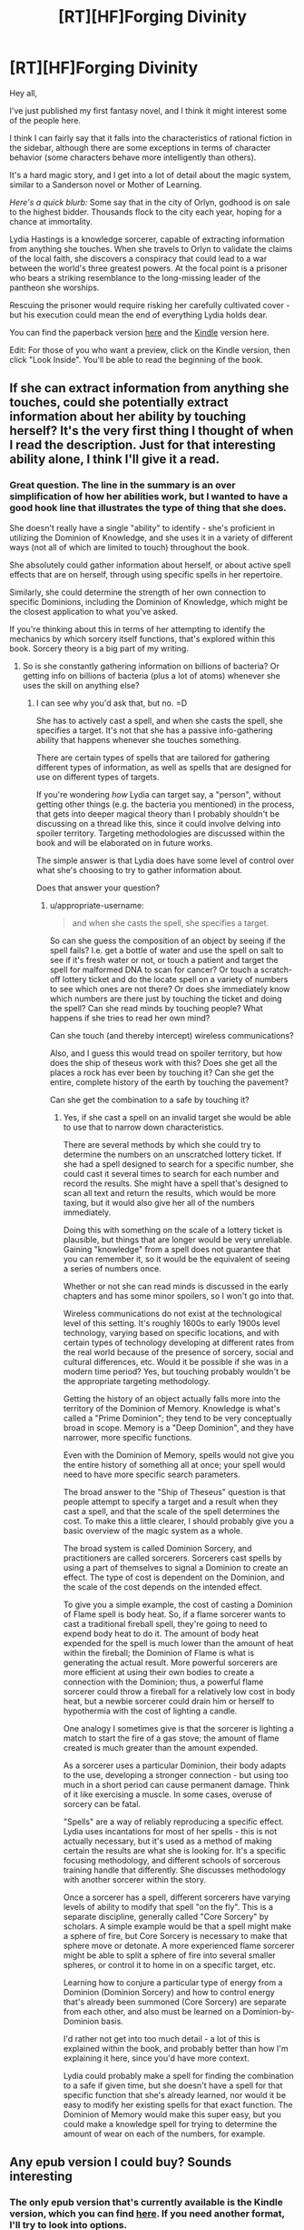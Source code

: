 #+TITLE: [RT][HF]Forging Divinity

* [RT][HF]Forging Divinity
:PROPERTIES:
:Author: Salaris
:Score: 16
:DateUnix: 1423865028.0
:DateShort: 2015-Feb-14
:END:
Hey all,

I've just published my first fantasy novel, and I think it might interest some of the people here.

I think I can fairly say that it falls into the characteristics of rational fiction in the sidebar, although there are some exceptions in terms of character behavior (some characters behave more intelligently than others).

It's a hard magic story, and I get into a lot of detail about the magic system, similar to a Sanderson novel or Mother of Learning.

/Here's a quick blurb:/ Some say that in the city of Orlyn, godhood is on sale to the highest bidder. Thousands flock to the city each year, hoping for a chance at immortality.

Lydia Hastings is a knowledge sorcerer, capable of extracting information from anything she touches. When she travels to Orlyn to validate the claims of the local faith, she discovers a conspiracy that could lead to a war between the world's three greatest powers. At the focal point is a prisoner who bears a striking resemblance to the long-missing leader of the pantheon she worships.

Rescuing the prisoner would require risking her carefully cultivated cover - but his execution could mean the end of everything Lydia holds dear.

You can find the paperback version [[http://www.amazon.com/Forging-Divinity-War-Broken-Mirrors/dp/1505886554/][here]] and the [[http://www.amazon.com/dp/B00TKFFR36][Kindle]] version here.

Edit: For those of you who want a preview, click on the Kindle version, then click "Look Inside". You'll be able to read the beginning of the book.


** If she can extract information from anything she touches, could she potentially extract information about her ability by touching herself? It's the very first thing I thought of when I read the description. Just for that interesting ability alone, I think I'll give it a read.
:PROPERTIES:
:Author: xamueljones
:Score: 7
:DateUnix: 1423873937.0
:DateShort: 2015-Feb-14
:END:

*** Great question. The line in the summary is an over simplification of how her abilities work, but I wanted to have a good hook line that illustrates the type of thing that she does.

She doesn't really have a single "ability" to identify - she's proficient in utilizing the Dominion of Knowledge, and she uses it in a variety of different ways (not all of which are limited to touch) throughout the book.

She absolutely could gather information about herself, or about active spell effects that are on herself, through using specific spells in her repertoire.

Similarly, she could determine the strength of her own connection to specific Dominions, including the Dominion of Knowledge, which might be the closest application to what you've asked.

If you're thinking about this in terms of her attempting to identify the mechanics by which sorcery itself functions, that's explored within this book. Sorcery theory is a big part of my writing.
:PROPERTIES:
:Author: Salaris
:Score: 6
:DateUnix: 1423875404.0
:DateShort: 2015-Feb-14
:END:

**** So is she constantly gathering information on billions of bacteria? Or getting info on billions of bacteria (plus a lot of atoms) whenever she uses the skill on anything else?
:PROPERTIES:
:Author: appropriate-username
:Score: 5
:DateUnix: 1423883688.0
:DateShort: 2015-Feb-14
:END:

***** I can see why you'd ask that, but no. =D

She has to actively cast a spell, and when she casts the spell, she specifies a target. It's not that she has a passive info-gathering ability that happens whenever she touches something.

There are certain types of spells that are tailored for gathering different types of information, as well as spells that are designed for use on different types of targets.

If you're wondering /how/ Lydia can target say, a "person", without getting other things (e.g. the bacteria you mentioned) in the process, that gets into deeper magical theory than I probably shouldn't be discussing on a thread like this, since it could involve delving into spoiler territory. Targeting methodologies are discussed within the book and will be elaborated on in future works.

The simple answer is that Lydia does have some level of control over what she's choosing to try to gather information about.

Does that answer your question?
:PROPERTIES:
:Author: Salaris
:Score: 3
:DateUnix: 1423890523.0
:DateShort: 2015-Feb-14
:END:

****** u/appropriate-username:
#+begin_quote
  and when she casts the spell, she specifies a target.
#+end_quote

So can she guess the composition of an object by seeing if the spell fails? I.e. get a bottle of water and use the spell on salt to see if it's fresh water or not, or touch a patient and target the spell for malformed DNA to scan for cancer? Or touch a scratch-off lottery ticket and do the locate spell on a variety of numbers to see which ones are not there? Or does she immediately know which numbers are there just by touching the ticket and doing the spell? Can she read minds by touching people? What happens if she tries to read her own mind?

Can she touch (and thereby intercept) wireless communications?

Also, and I guess this would tread on spoiler territory, but how does the ship of theseus work with this? Does she get all the places a rock has ever been by touching it? Can she get the entire, complete history of the earth by touching the pavement?

Can she get the combination to a safe by touching it?
:PROPERTIES:
:Author: appropriate-username
:Score: 3
:DateUnix: 1423935875.0
:DateShort: 2015-Feb-14
:END:

******* Yes, if she cast a spell on an invalid target she would be able to use that to narrow down characteristics.

There are several methods by which she could try to determine the numbers on an unscratched lottery ticket. If she had a spell designed to search for a specific number, she could cast it several times to search for each number and record the results. She might have a spell that's designed to scan all text and return the results, which would be more taxing, but it would also give her all of the numbers immediately.

Doing this with something on the scale of a lottery ticket is plausible, but things that are longer would be very unreliable. Gaining "knowledge" from a spell does not guarantee that you can remember it, so it would be the equivalent of seeing a series of numbers once.

Whether or not she can read minds is discussed in the early chapters and has some minor spoilers, so I won't go into that.

Wireless communications do not exist at the technological level of this setting. It's roughly 1600s to early 1900s level technology, varying based on specific locations, and with certain types of technology developing at different rates from the real world because of the presence of sorcery, social and cultural differences, etc. Would it be possible if she was in a modern time period? Yes, but touching probably wouldn't be the appropriate targeting methodology.

Getting the history of an object actually falls more into the territory of the Dominion of Memory. Knowledge is what's called a "Prime Dominion"; they tend to be very conceptually broad in scope. Memory is a "Deep Dominion", and they have narrower, more specific functions.

Even with the Dominion of Memory, spells would not give you the entire history of something all at once; your spell would need to have more specific search parameters.

The broad answer to the "Ship of Theseus" question is that people attempt to specify a target and a result when they cast a spell, and that the scale of the spell determines the cost. To make this a little clearer, I should probably give you a basic overview of the magic system as a whole.

The broad system is called Dominion Sorcery, and practitioners are called sorcerers. Sorcerers cast spells by using a part of themselves to signal a Dominion to create an effect. The type of cost is dependent on the Dominion, and the scale of the cost depends on the intended effect.

To give you a simple example, the cost of casting a Dominion of Flame spell is body heat. So, if a flame sorcerer wants to cast a traditional fireball spell, they're going to need to expend body heat to do it. The amount of body heat expended for the spell is much lower than the amount of heat within the fireball; the Dominion of Flame is what is generating the actual result. More powerful sorcerers are more efficient at using their own bodies to create a connection with the Dominion; thus, a powerful flame sorcerer could throw a fireball for a relatively low cost in body heat, but a newbie sorcerer could drain him or herself to hypothermia with the cost of lighting a candle.

One analogy I sometimes give is that the sorcerer is lighting a match to start the fire of a gas stove; the amount of flame created is much greater than the amount expended.

As a sorcerer uses a particular Dominion, their body adapts to the use, developing a stronger connection - but using too much in a short period can cause permanent damage. Think of it like exercising a muscle. In some cases, overuse of sorcery can be fatal.

"Spells" are a way of reliably reproducing a specific effect. Lydia uses incantations for most of her spells - this is not actually necessary, but it's used as a method of making certain the results are what she is looking for. It's a specific focusing methodology, and different schools of sorcerous training handle that differently. She discusses methodology with another sorcerer within the story.

Once a sorcerer has a spell, different sorcerers have varying levels of ability to modify that spell "on the fly". This is a separate discipline, generally called "Core Sorcery" by scholars. A simple example would be that a spell might make a sphere of fire, but Core Sorcery is necessary to make that sphere move or detonate. A more experienced flame sorcerer might be able to split a sphere of fire into several smaller spheres, or control it to home in on a specific target, etc.

Learning how to conjure a particular type of energy from a Dominion (Dominion Sorcery) and how to control energy that's already been summoned (Core Sorcery) are separate from each other, and also must be learned on a Dominion-by-Dominion basis.

I'd rather not get into too much detail - a lot of this is explained within the book, and probably better than how I'm explaining it here, since you'd have more context.

Lydia could probably make a spell for finding the combination to a safe if given time, but she doesn't have a spell for that specific function that she's already learned, nor would it be easy to modify her existing spells for that exact function. The Dominion of Memory would make this super easy, but you could make a knowledge spell for trying to determine the amount of wear on each of the numbers, for example.
:PROPERTIES:
:Author: Salaris
:Score: 5
:DateUnix: 1423967385.0
:DateShort: 2015-Feb-15
:END:


** Any epub version I could buy? Sounds interesting
:PROPERTIES:
:Author: gommm
:Score: 3
:DateUnix: 1423868278.0
:DateShort: 2015-Feb-14
:END:

*** The only epub version that's currently available is the Kindle version, which you can find [[http://www.amazon.com/Forging-Divinity-Andrew-Rowe-ebook/dp/B00TKFFR36/][here]]. If you need another format, I'll try to look into options.
:PROPERTIES:
:Author: Salaris
:Score: 3
:DateUnix: 1423875511.0
:DateShort: 2015-Feb-14
:END:

**** Amazon avoids epub like the plague. They have all their stuff in mobi.
:PROPERTIES:
:Score: 3
:DateUnix: 1423877830.0
:DateShort: 2015-Feb-14
:END:

***** Oh, the actual .epub format. That makes sense. I've considered putting the book up on sites that use other formats, like Smashwords or whatnot, but I need to evaluate if it's worthwhile to take advantage of being exclusive to Kindle first.
:PROPERTIES:
:Author: Salaris
:Score: 2
:DateUnix: 1423882179.0
:DateShort: 2015-Feb-14
:END:


** Very interesting! I'm in the middle of a few projects right now, but it's definitely going on my to-buy-and-read list! Thanks!
:PROPERTIES:
:Score: 3
:DateUnix: 1423868654.0
:DateShort: 2015-Feb-14
:END:

*** Awesome, thanks for the interest! I'll look forward to hearing what you think.
:PROPERTIES:
:Author: Salaris
:Score: 4
:DateUnix: 1423875454.0
:DateShort: 2015-Feb-14
:END:


** Does the kindle version even work with other ereaders? Is it DRM free?
:PROPERTIES:
:Author: traverseda
:Score: 3
:DateUnix: 1423887825.0
:DateShort: 2015-Feb-14
:END:

*** It's an option to flag it DRM free, so I picked that option.

That said, I'm not actually sure if it works with other e-readers. If it doesn't, I'll definitely consider Smashwords and other platforms more closely after my 90-day exclusive period with Kindle is up.
:PROPERTIES:
:Author: Salaris
:Score: 5
:DateUnix: 1423890687.0
:DateShort: 2015-Feb-14
:END:


*** IIRC, it's pretty trivial to break Amazon's ebook DRM.
:PROPERTIES:
:Author: Transfuturist
:Score: 2
:DateUnix: 1423940805.0
:DateShort: 2015-Feb-14
:END:


** You know I wonder if all those up votes means that people have bought the story and are praising it but to lazy to write a review, or they just like the idea that people should bring their paid stories to this reddit.

I was waiting for a while for a review then Monday was off and I had free time to kill so I bought it. Normally I only review fanfiction so bear with me. Some spoilers for the first 3 chapters.

World building seems solid, the book hits the ground running so history and current events are mixed together and dropped in a believable manner.

3 main point of view characters are Taelien, metalbender fresh of the farm/forest hero looking answers to his mysterious past and his mysterious sword of the gods. His storybook hero is only missing a kindly old mentor to set him on the path and then be swiftly killed and some grand evil to face. A pawn that knows he is a pawn which causes some hilarious interactions with 2 players of the game.

Lydia, chessmaster planner schemer, rpg tank, investigator, scientist, spy for one of the 2 major religions in the country/planet? She worships the gods that made Taelien's sword. Personality tends towards straight laced, harsh but fair.

Jonan, chessmaster planner schemer, rpg Crowd Control, surface persona is a loveable rogue, innards seem to be tired player of the game. Spy for the other major religion on the planet.

So yeah 2 players and only 1 pawn between them. A highlight for me was Lydia and Jonan's first interaction as the verbally jockey for position to steer the hero down the path most beneficial to their position.

Plot is good though I felt the summery was misleading. I thought I was going into some variant of Sanderson's Warbreaker. Lydia shows up in some corrupt city to save some splintered shard of her god that the locals are harvesting for power. That's not what happened and the author didn't even mention Jonan. I think a better summary could be made in a similar style to Sanderson's Elantris.

So in the end this is a solid first entrance into the series, or at least it had better be a series since the main arc of 2 of the 3 main characters, the whole what is Taelien's greater purpose, and why does he have Lydia's god sword doesn't go further than speculation and initial investigation, your answers are in another city.

That said the local arc is great, there's a huge who done it( placing the city into the precarious position of fighting a holy war against Lydia's religion) in the manor of ch 86 of HPMOR, but stronger since we don't already know who is behind the current events.

Spoilers:( in case I can't use spoiler tags properly)

[[#s][A]]
:PROPERTIES:
:Author: skycomv2
:Score: 2
:DateUnix: 1424231268.0
:DateShort: 2015-Feb-18
:END:

*** That's a really fantastic review, and I think you caught some of what I was attempting to do perfectly. If you want to do me a huge favor, I'd love it if you could repost that on Amazon and/or Goodreads. You can be honest with whatever number of stars you feel is appropriate, I just think it's a great assessment of the book.

I struggled with what to do with the synopsis. I actually ended up cutting out the other two characters based on feedback, both from friends and from what I was hearing from posting my initial synopsis on [[/r/fantasywriters]]. From a [[/r/rational]] perspective, I definitely think putting Jonan and more details about the magic system would have been helpful. From a general marketing standpoint, that might have been overkill - I'm honestly not sure. I'm very new at this.

If you're interested in seeing the iterations I went through when trying to figure out my synopsis text, you can see several versions of it [[https://docs.google.com/document/d/197LUV_ZnMQcZoITei3umCUTZyOKjBmMEsXvK7zpORWI/edit][here]]. I tinkered with several styles, some of which you can see are closer to the Elantris style or even the Way of Kings style.

I'm about 33,000 words into the sequel, and the game plan is to expand this into a significantly longer series.

You gave great character summaries - which one(s) did you like? Did you dislike any of them, and if so, what elements did you dislike?

Thanks so much for taking the time to write the review. You've made my day.
:PROPERTIES:
:Author: Salaris
:Score: 2
:DateUnix: 1424246684.0
:DateShort: 2015-Feb-18
:END:

**** Sorry for the slow reply, I recently started a new job and I am still settling in. I have placed a slightly shorten version of the review on goodreads and amazon.

Looking at your previous versions is interesting, personally I liked versions 3 and 4 best. I will note that Sanderson's books usually have a 200-300 word blurb, which was what convinced me to buy mistborn, 8 hours later I was back at the book store getting the rest of the trilogy.

Welp here's where I put up my own summery that I had in mind:

The City of Orlyn is a rising power where divinity once again walks among men. Rumor has it that godhood can even be granted to the worthy.

Taelien Salaris, a swordsman from the forest of blades, seeks the truth about his heritage and answers about his sword the Saeken Taelien, a legendary sword originally belonging to the Tae'os Pantheon.

Lydia Scryer, a court sorcerer of Orlyn and undercover paladin of Tae'os, wants to prevent a holy war between her religion and Orlyn.

Jonan Kestrian, a spy for the order of Vaelien, has orders to investigate the claims of the local divinity and stop their growing influence.

Here the characters are shown in the same order that we get their points of view in the story, along with a small, true, tantalizing portion of their arcs.

I liked all the main characters, my worst issue with them was sometimes Lydia and Jonan sound very similar in their internal monologues which I mostly put off to them both being spies.

I think that the appendix should be placed in the front of the book so readers know that is there and can flip back to it whenever they get confused about the magic system. I know I felt that I should have been taking notes to understand things on my first read through when I didn't even realize that there was an explanation in the back.

I also have so places of confusion. Location 465:

As a result of these cultural differences, Lydia estimated that the sorcerers in Orlyn numbered in the low hundreds , and the three who sat with her now were among the most influential. By contrast, Velthryn had hundreds of sorcerous students in their academes at any time and thousands of trained sorcerers in the city as a whole.

I thought it was established earlier that the number of Tae'os worshippers in Orlyn was less than 5% of the total pop so there should be no way that there are that many Velthryn sorcerers in Orlyn. Unless you're talking about the Velthryn country and not Orlyn.

I'll try to bookmark more spots as I do my second much slower read through.

It's good to hear that this is going to be a long series, any idea about what you're going to call it?
:PROPERTIES:
:Author: skycomv2
:Score: 1
:DateUnix: 1424550270.0
:DateShort: 2015-Feb-21
:END:

***** No problem! I hope your new job is going well. And thank you so much for reposting the reviews - that means a lot to me. I PMed you a preview chapter as thanks. =)

I like your synopsis, and I think it's the type that would hook me. It's along the lines of what I did for version 3, which is one of the ones you noted that you liked the best. I like that style a lot, too, but the other readers I showed it to thought introducing all of the characters at once was too much.

To some extent, I think the summary comes down to personal preference, although I do think that your suggestion comes across as more representative of the actual story, and I think that's important. I'm definitely going to lean in that direction for future synopsis. Thanks for the advice.

I agree with your criticism that Lydia and Jonan's internal monologues sound very similar. While it's true that they are both spies, as you mentioned, I probably should do more to emphasize some of their personality characteristics. Jonan tends to be more cynical and self-deprecating, for example, and Lydia - while relatively rational as a general rule - leans on her faith more than Jonan does.

I'm iffier about moving the appendix. Using Sanderson as the example, he always puts his at the back of his books, and that's typically what I see for other reference materials (like the glossaries in Michael. J Sullivan's stuff, for example). I'll think about this.

Regarding the # of sorcerers, I think I just phrased those sentences too ambiguously. She's comparing the number of sorcerers in the entire city of Orlyn to the number of sorcerers in the entire city of Velthryn. The second sentence probably should be rephrased to something like, "By contrast, in the city of Velthryn, there were hundreds of sorcerous students in academies and thousands of trained sorcerers in the city as a whole."

Would that make it clearer?

The current series title is "The War of Broken Mirrors".

Thanks for the feedback!
:PROPERTIES:
:Author: Salaris
:Score: 2
:DateUnix: 1424561868.0
:DateShort: 2015-Feb-22
:END:

****** Oh wow, I am such a newbie with reddit, I didn't even notice the pm until now, thanks! Boy you sure like to throw your readers into the deep end of the action. I have so many questions, like what happened to Taelien, but I suppose I can wait until the next book is released.

Sanderson can put his magic system at the end of the book because his point of view characters are usually newbies who spent a considerable amount of his very long stories learning the system. You've taken the harder and more interesting route of having all three of your main characters as experts in their respective fields of magics, arguably geniuses since they individually have come up with novel applications for their own magic. And all of this before the book even started.

Yes that would make it clearer, though now I have some questions about the state of the world. I originally thought that Velthryn was country like America not just another city state. So after the Tevinter imperium... I mean the Xixian empire was overthrown, did the empire just fragment into city states?

What is the general relationship between humans and the Rethri? I originally thought they were some sort of despised underclass because Jonan thought they were being quietly disappeared to fuel dark rituals. But given that he is following their religion, I am confused.

You mentioned in an earlier post that the tech time frame was between the 16th and the 19th century, but I didn't notice anything beyond medieval tech. Most obvious is the lack of gunpowder, swords and spells seem to be the mainstay.

Thanks for the quick response.
:PROPERTIES:
:Author: skycomv2
:Score: 1
:DateUnix: 1424568750.0
:DateShort: 2015-Feb-22
:END:

******* I'm glad you have questions - that's probably a good sign. =D

You have a good point about the characters in Sanderson's books usually being novices. I've actually written a couple books more like that (within this same setting), I just never ended up publishing them for various reasons. It might be wise for me to publish a prequel or intro story or something at some point to introduce people to the systems in a more traditional, "You're a wizard, Harry," fashion.

Great question. Velthryn is the capitol city of a region (very creatively called the "Velthryn region"), as well as one of the current cultural centers on the continent.

The answer to the Tevinter/Xixian question is basically "yes". There are also some cities that were never part of the Xixian Empire - it didn't quite span the entire continent. Xixis, the capitol city of the empire, was in the north western corner of the continent, and they expanded outward from there. They never got as far as the north east corner, which is where Valeria is located, or the utter south.

There are also relatively new cities, like Aayara. (The fact that this name is the same as a character name is deliberate. Characters in the setting debate if the city was named after her, or if she was named after the city).

This would probably be easier to picture with a map. Unfortunately, the only decent quality map I have is later on in the timeline, and it has some serious spoilers. =/ I'm working on getting a new one made.

The relationship between humans and Rethri varies from region to region. Rethri are fewer in numbers than humans almost everywhere, but they outnumber humans in many parts of the Forest of Blades, which is where both Jonan and Taelien are from. (Jonan grew up in the city, for the most part, whereas Taelien grew up in a small town until he was sent off to a military training facility.)

Vaelien is usually thought of as the "Rethri god" by people from outside of that region, and most Rethri do worship him, but he has plenty of human followers as well. He's just really prominent in a region where Rethri are comparatively common, and he's also described as appearing to be a Rethri himself. The Thornguard worship Vaelien and have both human and Rethri members.

Of the areas in the Forest of Blades, two of the main cities - Liadra and Keldris - are ruled by Rethri monarchs. Selyr has a city council.

Velthryn has a monarchy, but it's largely considered symbolic at this point in history. The Senate has the majority of the real power, and old Rethri families control most of the Senate. This is the source for a great deal of tension, because while Rethri were the majority of the founders of the city, humans outnumber them significantly now.

Rethri are comparatively very rare outside these specific examples, and generally considered second class citizens in many of them. Conversely, /humans/ are considered second class citizens in places like Liadra and Keldris. Very few cities treat them equally.

Most of the technology that puts the story at that tech level is subtler stuff. Medical technology is pretty advanced, because diagnostic sorcery has given insights into how the human body works. This is why Jonan can have several pairs of glasses with different prescriptions, for example.

Construction and metallurgy are also pretty advanced, and some cities are experimenting with ideas for mass production of goods. They're basically progressing toward an industrial revolution.

Sewage and irrigation systems are also pretty advanced. Some rich people even have early "water closets".

Explosive powders do exist, but they're not in broad usage, and there are no guns on the continent yet. This is, in part, a thematic choice. Within the story, the primary reason for this is that flame sorcery is the single most commonly researched dominion, and sufficient mastery of it is generally more useful than having a firearm. Sorcerers define a large part of how battle is traditionally conducted on this continent - things are different elsewhere in the world. =)
:PROPERTIES:
:Author: Salaris
:Score: 2
:DateUnix: 1424571245.0
:DateShort: 2015-Feb-22
:END:


** I'm going to need a preview before I drop any money on this. If you post the first half online, I'm willing to give this a chance.

Most writers are shit. You have to prove otherwise. You can't just put a finished project out into the world and expect people to throw money at it.
:PROPERTIES:
:Author: INeedAUsernameToo
:Score: -14
:DateUnix: 1423867345.0
:DateShort: 2015-Feb-14
:END:

*** You catch more book samples with honey than with vinegar. And politeness, at least, doesn't cost a cent.
:PROPERTIES:
:Author: Charlie___
:Score: 17
:DateUnix: 1423868372.0
:DateShort: 2015-Feb-14
:END:

**** To be fair, the author is the one who wants us to buy it. It's reasonable to have reservations.
:PROPERTIES:
:Author: FeepingCreature
:Score: 2
:DateUnix: 1423869317.0
:DateShort: 2015-Feb-14
:END:

***** It's also reasonable not to be dickish when someone mentions they made a thing and you can buy it if you want. Salaris made no demand, but only offered us an opportunity that at worst we will ignore, costing us nothing but the brief time spent reading this post.
:PROPERTIES:
:Score: 15
:DateUnix: 1423870303.0
:DateShort: 2015-Feb-14
:END:

****** u/FeepingCreature:
#+begin_quote
  costing us nothing but the brief time spent reading this post.
#+end_quote

This argument could be used to justify any spam. (Not to imply this is spam.)
:PROPERTIES:
:Author: FeepingCreature
:Score: 5
:DateUnix: 1423871229.0
:DateShort: 2015-Feb-14
:END:

******* True, but unlike most spam, this post isn't annoyingly pushed in front of us on our computer screens. Instead this is posted on a website explicitly requesting potentially rational stories of this nature.

Also, most writers aren't going to lie about what their story is about to get customers to buy it, you need these people for any future books you might write!
:PROPERTIES:
:Author: xamueljones
:Score: 6
:DateUnix: 1423874207.0
:DateShort: 2015-Feb-14
:END:


**** I don't want this subreddit spammed with people hocking their goods. I get enough advertising as it is.

I don't see telling a person they have to prove their worth as rude. ESPECIALLY if I'm being sold something.
:PROPERTIES:
:Author: INeedAUsernameToo
:Score: -2
:DateUnix: 1423872657.0
:DateShort: 2015-Feb-14
:END:


*** It's on Kindle Unlimited, if you've got that.
:PROPERTIES:
:Author: EliezerYudkowsky
:Score: 11
:DateUnix: 1423871312.0
:DateShort: 2015-Feb-14
:END:

**** Yeah, I already have the Look Inside option enabled for the Kindle version, but I have to set it up separately for people to be able to preview the print version. CreateSpace and Kindle Direct do a lot of things differently and some of the disconnects are kind of bizarre.

Edit: And if you were just pointing out that my book is available on Kindle Unlimited, well, I feel a little silly. =D
:PROPERTIES:
:Author: Salaris
:Score: 5
:DateUnix: 1423876991.0
:DateShort: 2015-Feb-14
:END:


**** Do you mind telling us your experience with Kindle Unlimited? I've been asking around for anyone who has it what it's like before deciding whether or not to join up. It seems like a reasonable deal and a third of my wishlist (~30 out of 100 books) can be found on it, but I worry about being pressured to read more books than I have time for to benefit from the money savings.
:PROPERTIES:
:Author: xamueljones
:Score: 3
:DateUnix: 1423874577.0
:DateShort: 2015-Feb-14
:END:

***** Sunk cost fallacy? You're either benefiting from KU because you're spending less money for the books you want to read or you'd be spending less money for the books you want to read without KU. Or you'd be spending no money because [[http://dagobah.net/flash/ambex_pirate.swf][you are a pirate.]]
:PROPERTIES:
:Author: appropriate-username
:Score: 3
:DateUnix: 1423884035.0
:DateShort: 2015-Feb-14
:END:


*** I'm working on getting the "Look Inside" function on Amazon set up to allow previews - it should be up within a few days. It won't be half - typically, I believe Amazon previews include a chapter or two.

I'll most likely be publishing some other samples of my writing, such as short stories, for free online in the future. I've also considered doing something in a serial style like Mother of Learning.
:PROPERTIES:
:Author: Salaris
:Score: 3
:DateUnix: 1423876053.0
:DateShort: 2015-Feb-14
:END:
